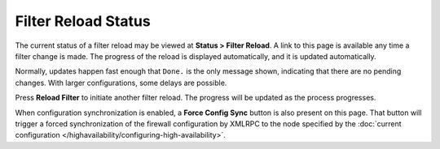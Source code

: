 Filter Reload Status
====================

The current status of a filter reload may be viewed at **Status > Filter
Reload**. A link to this page is available any time a filter change is
made. The progress of the reload is displayed automatically, and it is
updated automatically.

Normally, updates happen fast enough that ``Done.`` is the only message
shown, indicating that there are no pending changes. With larger
configurations, some delays are possible.

Press **Reload Filter** to initiate another filter reload. The progress
will be updated as the process progresses.

When configuration synchronization is enabled, a **Force Config Sync**
button is also present on this page. That button will trigger a forced
synchronization of the firewall configuration by XMLRPC to the node
specified by the :doc:`current configuration
</highavailability/configuring-high-availability>`.
